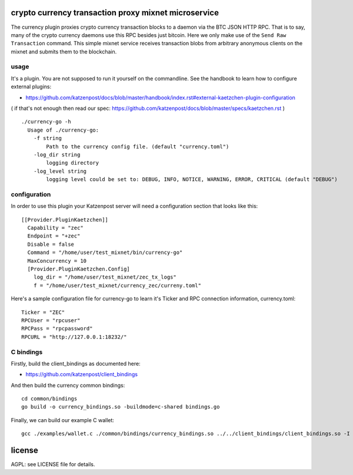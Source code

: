 
crypto currency transaction proxy mixnet microservice
=====================================================

The currency plugin proxies crypto currency transaction blocks to a
daemon via the BTC JSON HTTP RPC. That is to say, many of the crypto
currency daemons use this RPC besides just bitcoin. Here we only make
use of the ``Send Raw Transaction`` command. This simple mixnet
service receives transaction blobs from arbitrary anonymous clients on
the mixnet and submits them to the blockchain.

usage
-----

It's a plugin. You are not supposed to run it yourself on the commandline.
See the handbook to learn how to configure external plugins:

* https://github.com/katzenpost/docs/blob/master/handbook/index.rst#external-kaetzchen-plugin-configuration

( if that's not enough then read our spec: https://github.com/katzenpost/docs/blob/master/specs/kaetzchen.rst )

::

    ./currency-go -h
      Usage of ./currency-go:
        -f string
            Path to the currency config file. (default "currency.toml")
        -log_dir string
            logging directory
        -log_level string
            logging level could be set to: DEBUG, INFO, NOTICE, WARNING, ERROR, CRITICAL (default "DEBUG")


configuration
-------------

In order to use this plugin your Katzenpost server will need
a configuration section that looks like this:

::

    [[Provider.PluginKaetzchen]]
      Capability = "zec"
      Endpoint = "+zec"
      Disable = false
      Command = "/home/user/test_mixnet/bin/currency-go"
      MaxConcurrency = 10
      [Provider.PluginKaetzchen.Config]
        log_dir = "/home/user/test_mixnet/zec_tx_logs"
        f = "/home/user/test_mixnet/currency_zec/curreny.toml"


Here's a sample configuration file for currency-go to learn it's
Ticker and RPC connection information, currency.toml:

::

   Ticker = "ZEC"
   RPCUser = "rpcuser"
   RPCPass = "rpcpassword"
   RPCURL = "http://127.0.0.1:18232/"


C bindings
----------

Firstly, build the client_bindings as documented here:

* https://github.com/katzenpost/client_bindings

And then build the currency common bindings:

::

   cd common/bindings
   go build -o currency_bindings.so -buildmode=c-shared bindings.go

Finally, we can build our example C wallet:

::

   gcc ./examples/wallet.c ./common/bindings/currency_bindings.so ../../client_bindings/client_bindings.so -I /home/user/gopath/src/github.com/katzenpost/server_plugins/currency/common/bindings/ -I /home/user/gopath/src/github.com/katzenpost/client_bindings/ -o wallet


license
=======

AGPL: see LICENSE file for details.
